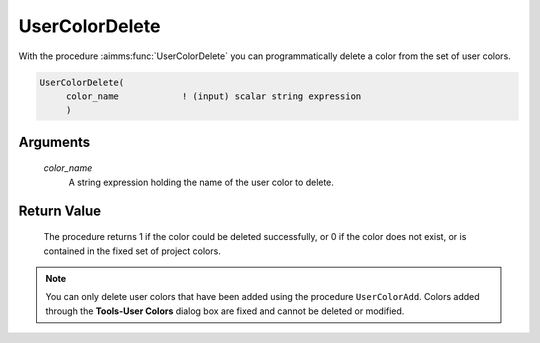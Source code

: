 .. aimms:procedure:: UserColorDelete(color\_name)

.. _UserColorDelete:

UserColorDelete
===============

With the procedure :aimms:func:`UserColorDelete` you can programmatically delete a
color from the set of user colors.

.. code-block:: aimms

    UserColorDelete(
         color_name            ! (input) scalar string expression
         )

Arguments
---------

    *color\_name*
        A string expression holding the name of the user color to delete.

Return Value
------------

    The procedure returns 1 if the color could be deleted successfully, or 0
    if the color does not exist, or is contained in the fixed set of project
    colors.

.. note::

    You can only delete user colors that have been added using the procedure
    ``UserColorAdd``. Colors added through the **Tools-User Colors** dialog
    box are fixed and cannot be deleted or modified.

.. seealso::

    :aimms:func:`UserColorAdd`, :aimms:func:`UserColorGetRGB`, :aimms:func:`UserColorModify`. User colors are discussed in full
    detail in Section 11.4 of the `User's Guide <https://documentation.aimms.com/_downloads/AIMMS_user.pdf>`__.

